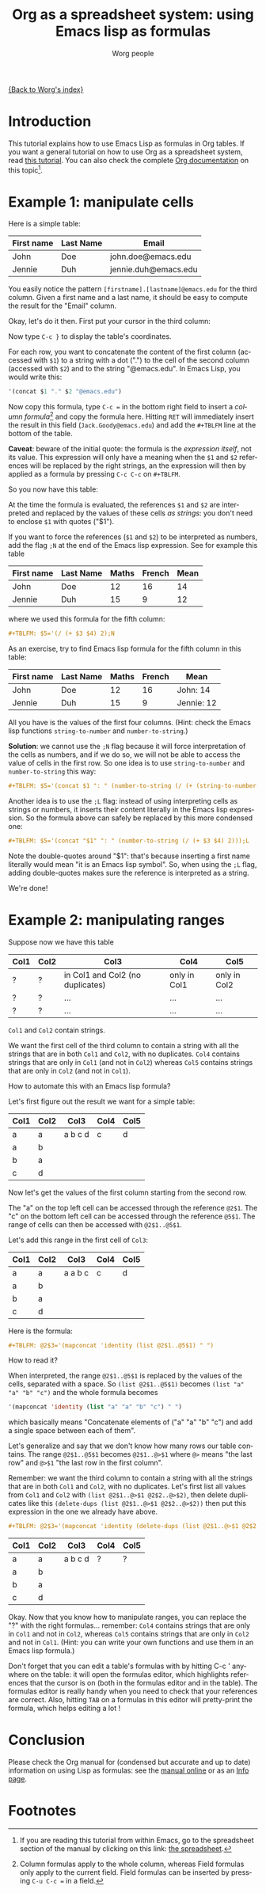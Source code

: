 #+TITLE:      Org as a spreadsheet system: using Emacs lisp as formulas
#+AUTHOR:     Worg people
#+EMAIL:      bzg AT altern DOT org
#+OPTIONS:    H:3 num:nil toc:t \n:nil ::t |:t ^:t -:t f:t *:t tex:t d:(HIDE) tags:not-in-toc
#+STARTUP:    align fold nodlcheck hidestars oddeven lognotestate
#+SEQ_TODO:   TODO(t) INPROGRESS(i) WAITING(w@) | DONE(d) CANCELED(c@)
#+TAGS:       Write(w) Update(u) Fix(f) Check(c)
#+LANGUAGE:   en
#+PRIORITIES: A C B
#+CATEGORY:   worg

# This file is released by its authors and contributors under the GNU
# Free Documentation license v1.3 or later, code examples are released
# under the GNU General Public License v3 or later.

[[file:../index.org][{Back to Worg's index}]]

* Introduction

This tutorial explains how to use Emacs Lisp as formulas in Org tables.  If
you want a general tutorial on how to use Org as a spreadsheet system, read
[[file:org-spreadsheet-intro.org][this tutorial]].  You can also check the complete [[https://orgmode.org/manual/The-spreadsheet.html#The-spreadsheet][Org documentation]] on this
topic[fn:1].

* Example 1: manipulate cells

Here is a simple table:

| First name | Last Name | Email                |
|------------+-----------+----------------------|
| John       | Doe       | john.doe@emacs.edu   |
| Jennie     | Duh       | jennie.duh@emacs.edu |

You easily notice the pattern =[firstname].[lastname]@emacs.edu= for the
third column.  Given a first name and a last name, it should be easy to
compute the result for the "Email" column.

Okay, let's do it then.  First put your cursor in the third column:

# | First name | Last Name | Email                |
# |------------+-----------+----------------------|
# | John       | Doe       | john.doe@emacs.edu   |
# | Jennie     | Duh       | jennie.duh@emacs.edu |
# | Jack       | Goody     |  <= [cursor is here] |

#+ATTR_HTML: width="400px"
[[file:../images/bzg/org-spreadsheet-table1.jpg]]

Now type =C-c }= to display the table's coordinates.

For each row, you want to concatenate the content of the first column
(accessed with =$1=) to a string with a dot (".") to the cell of the second
column (accessed with =$2=) and to the string "@emacs.edu".  In Emacs Lisp,
you would write this:

#+BEGIN_SRC emacs-lisp
'(concat $1 "." $2 "@emacs.edu")
#+END_SRC

Now copy this formula, type =C-c == in the bottom right field to insert a
/column formula/[fn:2] and copy the formula here.  Hitting =RET= will
immediately insert the result in this field (=Jack.Goody@emacs.edu=) and
add the =#+TBLFM= line at the bottom of the table.

*Caveat*: beware of the initial quote: the formula is the /expression
itself/, not its value.  This expression will only have a meaning when the
=$1= and =$2= references will be replaced by the right strings, an the
expression will then by applied as a formula by pressing =C-c C-c= on
=#+TBLFM=.

So you now have this table:

# | First name | Last Name | Email                |
# |------------+-----------+----------------------|
# | John       | Doe       | John.Doe@emacs.edu   |
# | Jennie     | Duh       | Jennie.Duh@emacs.edu |
# | Jack       | Goody     | Jack.Goody@emacs.edu |
# #+TBLFM: $3='(concat $1 "." $2 "@emacs.edu")

#+ATTR_HTML: width="400px"
[[file:../images/bzg/org-spreadsheet-table2.jpg]]

At the time the formula is evaluated, the references =$1= and =$2= are
interpreted and replaced by the values of these cells /as strings/: you
don't need to enclose =$1= with quotes ("$1").

If you want to force the references (=$1= and =$2=) to be interpreted as
numbers, add the flag =;N= at the end of the Emacs lisp expression.  See
for example this table

| First name | Last Name | Maths | French | Mean |
|------------+-----------+-------+--------+------|
| John       | Doe       |    12 |     16 |   14 |
| Jennie     | Duh       |    15 |      9 |   12 |
#+TBLFM: $5='(/ (+ $3 $4) 2);N

where we used this formula for the fifth column:

#+BEGIN_SRC org
  ,#+TBLFM: $5='(/ (+ $3 $4) 2);N
#+END_SRC

As an exercise, try to find Emacs lisp formula for the fifth column in this
table:

| First name | Last Name | Maths | French | Mean       |
|------------+-----------+-------+--------+------------|
| John       | Doe       |    12 |     16 | John: 14   |
| Jennie     | Duh       |    15 |      9 | Jennie: 12 |
#+TBLFM: $5='(concat "$1" ": " (number-to-string (/ (+ $3 $4) 2)));L
#+TBLFM: $5='(concat "$1" ": " (number-to-string (/ (+ $3 $4) 2)));N
#+TBLFM: $5='(concat $1 ": " (number-to-string (/ (+ (string-to-number $3) (string-to-number $4)) 2)))

All you have is the values of the first four columns.  (Hint: check the
Emacs lisp functions =string-to-number= and =number-to-string=.)

*Solution*: we cannot use the =;N= flag because it will force
interpretation of the cells as numbers, and if we do so, we will not be
able to access the value of cells in the first row.  So one idea is to
use =string-to-number= and =number-to-string= this way:

#+BEGIN_SRC org
  ,#+TBLFM: $5='(concat $1 ": " (number-to-string (/ (+ (string-to-number $3) (string-to-number $4)) 2)))
#+END_SRC

Another idea is to use the =;L= flag: instead of using interpreting cells
as strings or numbers, it inserts their content literally in the Emacs lisp
expression.  So the formula above can safely be replaced by this more
condensed one:

#+BEGIN_SRC org
  ,#+TBLFM: $5='(concat "$1" ": " (number-to-string (/ (+ $3 $4) 2)));L
#+END_SRC

Note the double-quotes around "$1": that's because inserting a first name
literally would mean "it is an Emacs lisp symbol".  So, when using the =;L=
flag, adding double-quotes makes sure the reference is interpreted as a
string.

We're done!

* Example 2: manipulating ranges

Suppose now we have this table

| Col1 | Col2 | Col3                             | Col4         | Col5         |
|------+------+----------------------------------+--------------+--------------|
| ?    | ?    | in Col1 and Col2 (no duplicates) | only in Col1 | only in Col2 |
| ?    | ?    | ...                              | ...          | ...          |
| ?    | ?    | ...                              | ...          | ...          |

=Col1= and =Col2= contain strings.

We want the first cell of the third column to contain a string with all the
strings that are in both =Col1= and =Col2=, with no duplicates.  =Col4=
contains strings that are only in =Col1= (and not in =Col2=) whereas =Col5=
contains strings that are only in =Col2= (and not in =Col1=).

How to automate this with an Emacs lisp formula?

Let's first figure out the result we want for a simple table:

| Col1 | Col2 | Col3    | Col4 | Col5 |
|------+------+---------+------+------|
| a    | a    | a b c d | c    | d    |
| a    | b    |         |      |      |
| b    | a    |         |      |      |
| c    | d    |         |      |      |

Now let's get the values of the first column starting from the second row.

The "a" on the top left cell can be accessed through the reference
=@2$1=.  The "c" on the bottom left cell can be accessed through the
reference =@5$1=.  The range of cells can then be accessed with
=@2$1..@5$1=.

Let's add this range in the first cell of =Col3=:

| Col1 | Col2 | Col3    | Col4 | Col5 |
|------+------+---------+------+------|
| a    | a    | a a b c | c    | d    |
| a    | b    |         |      |      |
| b    | a    |         |      |      |
| c    | d    |         |      |      |
#+TBLFM: @2$3='(mapconcat 'identity (list @2$1..@5$1) " ")

Here is the formula:

#+BEGIN_SRC org
  ,#+TBLFM: @2$3='(mapconcat 'identity (list @2$1..@5$1) " ")
#+END_SRC

How to read it?

When interpreted, the range =@2$1..@5$1= is replaced by the values of the
cells, separated with a space.  So =(list @2$1..@5$1)= becomes =(list "a"
"a" "b" "c")= and the whole formula becomes

#+BEGIN_SRC emacs-lisp
  '(mapconcat 'identity (list "a" "a" "b" "c") " ")
#+END_SRC

which basically means "Concatenate elements of ("a" "a" "b" "c") and add a
single space between each of them".

Let's generalize and say that we don't know how many rows our table
contains.  The range =@2$1..@5$1= becomes =@2$1..@>$1= where =@>= means
"the last row" and =@>$1= "the last row in the first column".

Remember: we want the third column to contain a string with all the strings
that are in both =Col1= and =Col2=, with no duplicates.  Let's first list
all values from =Col1= and =Col2= with =(list @2$1..@>$1 @2$2..@>$2)=, then
delete duplicates like this =(delete-dups (list @2$1..@>$1 @2$2..@>$2))=
then put this expression in the one we already have above.

#+BEGIN_SRC org
  ,#+TBLFM: @2$3='(mapconcat 'identity (delete-dups (list @2$1..@>$1 @2$2..@>$2)) " ")
#+END_SRC

| Col1 | Col2 | Col3    | Col4 | Col5 |
|------+------+---------+------+------|
| a    | a    | a b c d | ?    | ?    |
| a    | b    |         |      |      |
| b    | a    |         |      |      |
| c    | d    |         |      |      |
#+TBLFM: @2$3='(mapconcat 'identity (delete-dups (list @2$1..@>$1 @2$2..@>$2)) " ")

Okay.  Now that you know how to manipulate ranges, you can replace the "?"
with the right formulas...  remember: =Col4= contains strings that are only
in =Col1= and not in =Col2=, whereas =Col5= contains strings that are only
in =Col2= and not in =Col1=.  (Hint: you can write your own functions and
use them in an Emacs lisp formula.)

Don't forget that you can edit a table's formulas with by hitting C-c '
anywhere on the table: it will open the formulas editor, which highlights
references that the cursor is on (both in the formulas editor and in the
table).  The formulas editor is really handy when you need to check that
your references are correct.  Also, hitting =TAB= on a formulas in this
editor will pretty-print the formula, which helps editing a lot !

* Conclusion

Please check the Org manual for (condensed but accurate and up to date)
information on using Lisp as formulas: see the [[https://orgmode.org/manual/Formula-syntax-for-Lisp.html][manual online]] or as an [[info:org#Formula%20syntax%20for%20Lisp][Info
page]].

* Footnotes

[fn:1] If you are reading this tutorial from within Emacs, go to the
  spreadsheet section of the manual by clicking on this link:
  [[info:org#The spreadsheet][the spreadsheet]].

[fn:2] Column formulas apply to the whole column, whereas Field formulas
  only apply to the current field.  Field formulas can be inserted by
  pressing =C-u C-c == in a field.
